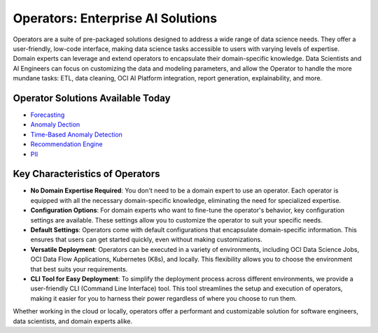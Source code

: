 ==================================
Operators: Enterprise AI Solutions
==================================

Operators are a suite of pre-packaged solutions designed to address a wide range of data science needs. They offer a user-friendly, low-code interface, making data science tasks accessible to users with varying levels of expertise. Domain experts can leverage and extend operators to encapsulate their domain-specific knowledge. Data Scientists and AI Engineers can focus on customizing the data and modeling parameters, and allow the Operator to handle the more mundane tasks: ETL, data cleaning, OCI AI Platform integration, report generation, explainability, and more.

Operator Solutions Available Today
----------------------------------
- `Forecasting <forecast_operator/index.rst>`_ 
- `Anomaly Dection <anomaly_detection_operator/index.rst>`_ 
- `Time-Based Anomaly Detection <time_anomaly_detection_operator/index.rst>`_ 
- `Recommendation Engine <recommender_operator/index.rst>`_ 
- `PII <pii_operator/index.rst>`_ 


Key Characteristics of Operators
---------------------------------

- **No Domain Expertise Required**: You don't need to be a domain expert to use an operator. Each operator is equipped with all the necessary domain-specific knowledge, eliminating the need for specialized expertise.

- **Configuration Options**: For domain experts who want to fine-tune the operator's behavior, key configuration settings are available. These settings allow you to customize the operator to suit your specific needs.

- **Default Settings**: Operators come with default configurations that encapsulate domain-specific information. This ensures that users can get started quickly, even without making customizations.

- **Versatile Deployment**: Operators can be executed in a variety of environments, including OCI Data Science Jobs, OCI Data Flow Applications, Kubernetes (K8s), and locally. This flexibility allows you to choose the environment that best suits your requirements.

- **CLI Tool for Easy Deployment**: To simplify the deployment process across different environments, we provide a user-friendly CLI (Command Line Interface) tool. This tool streamlines the setup and execution of operators, making it easier for you to harness their power regardless of where you choose to run them.

Whether working in the cloud or locally, operators offer a performant and customizable solution for software engineers, data scientists, and domain experts alike.
